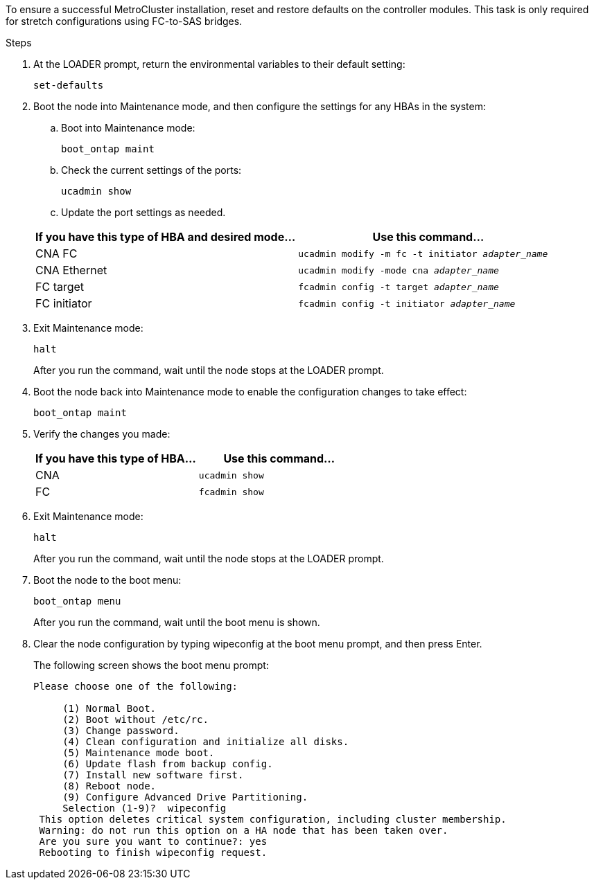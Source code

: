 // used in
//concept_configuring_the_mcc_software_in_ontap
//concept_configure_the_mcc_software_in_ontap

To ensure a successful MetroCluster installation, reset and restore defaults on the controller modules. This task is only required for stretch configurations using FC-to-SAS bridges.

.Steps

. At the LOADER prompt, return the environmental variables to their default setting:
+
`set-defaults`

. Boot the node into Maintenance mode, and then configure the settings for any HBAs in the system:
.. Boot into Maintenance mode:
+
`boot_ontap maint`

.. Check the current settings of the ports:
+
`ucadmin show`

.. Update the port settings as needed.

+
|===
h| If you have this type of HBA and desired mode... h| Use this command...

a| CNA FC
a| `ucadmin modify -m fc -t initiator _adapter_name_`
a| CNA Ethernet
a| `ucadmin modify -mode cna _adapter_name_`
a| FC target
a| `fcadmin config -t target _adapter_name_`
a| FC initiator
a| `fcadmin config -t initiator _adapter_name_`

|===

. Exit Maintenance mode:
+
`halt`
+
After you run the command, wait until the node stops at the LOADER prompt.

. Boot the node back into Maintenance mode to enable the configuration changes to take effect:
+
`boot_ontap maint`
. Verify the changes you made:
+

|===
h| If you have this type of HBA... h| Use this command...

a|
CNA
a|
`ucadmin show`
a|
FC
a|
`fcadmin show`
|===

. Exit Maintenance mode:
+
`halt`
+
After you run the command, wait until the node stops at the LOADER prompt.

. Boot the node to the boot menu:
+
`boot_ontap menu`
+
After you run the command, wait until the boot menu is shown.

. Clear the node configuration by typing wipeconfig at the boot menu prompt, and then press Enter.
+
The following screen shows the boot menu prompt:
+
--

....
Please choose one of the following:

     (1) Normal Boot.
     (2) Boot without /etc/rc.
     (3) Change password.
     (4) Clean configuration and initialize all disks.
     (5) Maintenance mode boot.
     (6) Update flash from backup config.
     (7) Install new software first.
     (8) Reboot node.
     (9) Configure Advanced Drive Partitioning.
     Selection (1-9)?  wipeconfig
 This option deletes critical system configuration, including cluster membership.
 Warning: do not run this option on a HA node that has been taken over.
 Are you sure you want to continue?: yes
 Rebooting to finish wipeconfig request.
....
--
